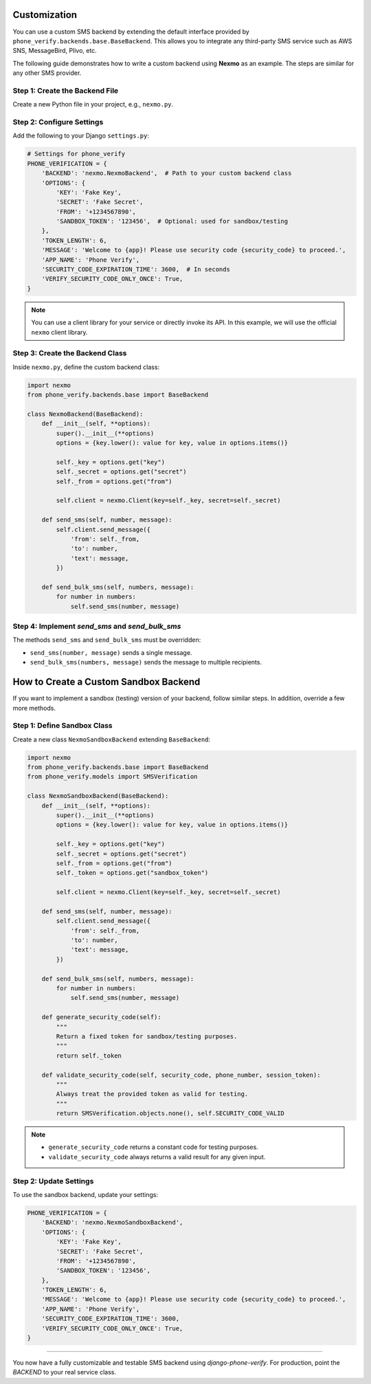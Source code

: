 Customization
=============

You can use a custom SMS backend by extending the default interface provided by
``phone_verify.backends.base.BaseBackend``. This allows you to integrate any third-party SMS service
such as AWS SNS, MessageBird, Plivo, etc.

The following guide demonstrates how to write a custom backend using **Nexmo** as an example.
The steps are similar for any other SMS provider.

Step 1: Create the Backend File
-------------------------------

Create a new Python file in your project, e.g., ``nexmo.py``.

Step 2: Configure Settings
--------------------------

Add the following to your Django ``settings.py``:

.. code-block:: python

    # Settings for phone_verify
    PHONE_VERIFICATION = {
        'BACKEND': 'nexmo.NexmoBackend',  # Path to your custom backend class
        'OPTIONS': {
            'KEY': 'Fake Key',
            'SECRET': 'Fake Secret',
            'FROM': '+1234567890',
            'SANDBOX_TOKEN': '123456',  # Optional: used for sandbox/testing
        },
        'TOKEN_LENGTH': 6,
        'MESSAGE': 'Welcome to {app}! Please use security code {security_code} to proceed.',
        'APP_NAME': 'Phone Verify',
        'SECURITY_CODE_EXPIRATION_TIME': 3600,  # In seconds
        'VERIFY_SECURITY_CODE_ONLY_ONCE': True,
    }

.. note::
   You can use a client library for your service or directly invoke its API. In this example,
   we will use the official ``nexmo`` client library.

Step 3: Create the Backend Class
--------------------------------

Inside ``nexmo.py``, define the custom backend class:

.. code-block:: python

    import nexmo
    from phone_verify.backends.base import BaseBackend

    class NexmoBackend(BaseBackend):
        def __init__(self, **options):
            super().__init__(**options)
            options = {key.lower(): value for key, value in options.items()}

            self._key = options.get("key")
            self._secret = options.get("secret")
            self._from = options.get("from")

            self.client = nexmo.Client(key=self._key, secret=self._secret)

        def send_sms(self, number, message):
            self.client.send_message({
                'from': self._from,
                'to': number,
                'text': message,
            })

        def send_bulk_sms(self, numbers, message):
            for number in numbers:
                self.send_sms(number, message)

Step 4: Implement `send_sms` and `send_bulk_sms`
------------------------------------------------

The methods ``send_sms`` and ``send_bulk_sms`` must be overridden:

- ``send_sms(number, message)`` sends a single message.
- ``send_bulk_sms(numbers, message)`` sends the message to multiple recipients.

How to Create a Custom Sandbox Backend
======================================

If you want to implement a sandbox (testing) version of your backend, follow similar steps.
In addition, override a few more methods.

Step 1: Define Sandbox Class
----------------------------

Create a new class ``NexmoSandboxBackend`` extending ``BaseBackend``:

.. code-block:: python

    import nexmo
    from phone_verify.backends.base import BaseBackend
    from phone_verify.models import SMSVerification

    class NexmoSandboxBackend(BaseBackend):
        def __init__(self, **options):
            super().__init__(**options)
            options = {key.lower(): value for key, value in options.items()}

            self._key = options.get("key")
            self._secret = options.get("secret")
            self._from = options.get("from")
            self._token = options.get("sandbox_token")

            self.client = nexmo.Client(key=self._key, secret=self._secret)

        def send_sms(self, number, message):
            self.client.send_message({
                'from': self._from,
                'to': number,
                'text': message,
            })

        def send_bulk_sms(self, numbers, message):
            for number in numbers:
                self.send_sms(number, message)

        def generate_security_code(self):
            """
            Return a fixed token for sandbox/testing purposes.
            """
            return self._token

        def validate_security_code(self, security_code, phone_number, session_token):
            """
            Always treat the provided token as valid for testing.
            """
            return SMSVerification.objects.none(), self.SECURITY_CODE_VALID

.. note::
   - ``generate_security_code`` returns a constant code for testing purposes.
   - ``validate_security_code`` always returns a valid result for any given input.

Step 2: Update Settings
-----------------------

To use the sandbox backend, update your settings:

.. code-block:: python

    PHONE_VERIFICATION = {
        'BACKEND': 'nexmo.NexmoSandboxBackend',
        'OPTIONS': {
            'KEY': 'Fake Key',
            'SECRET': 'Fake Secret',
            'FROM': '+1234567890',
            'SANDBOX_TOKEN': '123456',
        },
        'TOKEN_LENGTH': 6,
        'MESSAGE': 'Welcome to {app}! Please use security code {security_code} to proceed.',
        'APP_NAME': 'Phone Verify',
        'SECURITY_CODE_EXPIRATION_TIME': 3600,
        'VERIFY_SECURITY_CODE_ONLY_ONCE': True,
    }

----

You now have a fully customizable and testable SMS backend using `django-phone-verify`.
For production, point the `BACKEND` to your real service class.
